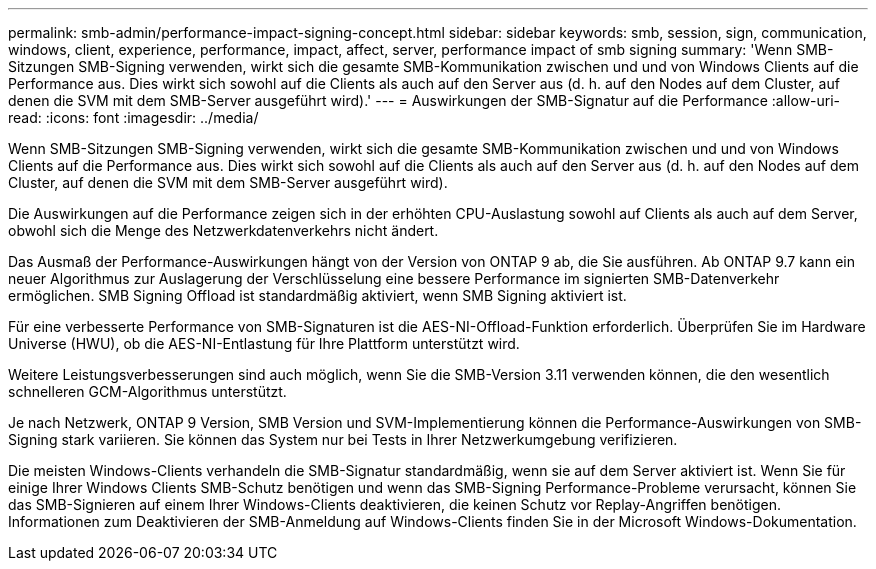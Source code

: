 ---
permalink: smb-admin/performance-impact-signing-concept.html 
sidebar: sidebar 
keywords: smb, session, sign, communication, windows, client, experience, performance, impact, affect, server, performance impact of smb signing 
summary: 'Wenn SMB-Sitzungen SMB-Signing verwenden, wirkt sich die gesamte SMB-Kommunikation zwischen und und von Windows Clients auf die Performance aus. Dies wirkt sich sowohl auf die Clients als auch auf den Server aus (d. h. auf den Nodes auf dem Cluster, auf denen die SVM mit dem SMB-Server ausgeführt wird).' 
---
= Auswirkungen der SMB-Signatur auf die Performance
:allow-uri-read: 
:icons: font
:imagesdir: ../media/


[role="lead"]
Wenn SMB-Sitzungen SMB-Signing verwenden, wirkt sich die gesamte SMB-Kommunikation zwischen und und von Windows Clients auf die Performance aus. Dies wirkt sich sowohl auf die Clients als auch auf den Server aus (d. h. auf den Nodes auf dem Cluster, auf denen die SVM mit dem SMB-Server ausgeführt wird).

Die Auswirkungen auf die Performance zeigen sich in der erhöhten CPU-Auslastung sowohl auf Clients als auch auf dem Server, obwohl sich die Menge des Netzwerkdatenverkehrs nicht ändert.

Das Ausmaß der Performance-Auswirkungen hängt von der Version von ONTAP 9 ab, die Sie ausführen. Ab ONTAP 9.7 kann ein neuer Algorithmus zur Auslagerung der Verschlüsselung eine bessere Performance im signierten SMB-Datenverkehr ermöglichen. SMB Signing Offload ist standardmäßig aktiviert, wenn SMB Signing aktiviert ist.

Für eine verbesserte Performance von SMB-Signaturen ist die AES-NI-Offload-Funktion erforderlich. Überprüfen Sie im Hardware Universe (HWU), ob die AES-NI-Entlastung für Ihre Plattform unterstützt wird.

Weitere Leistungsverbesserungen sind auch möglich, wenn Sie die SMB-Version 3.11 verwenden können, die den wesentlich schnelleren GCM-Algorithmus unterstützt.

Je nach Netzwerk, ONTAP 9 Version, SMB Version und SVM-Implementierung können die Performance-Auswirkungen von SMB-Signing stark variieren. Sie können das System nur bei Tests in Ihrer Netzwerkumgebung verifizieren.

Die meisten Windows-Clients verhandeln die SMB-Signatur standardmäßig, wenn sie auf dem Server aktiviert ist. Wenn Sie für einige Ihrer Windows Clients SMB-Schutz benötigen und wenn das SMB-Signing Performance-Probleme verursacht, können Sie das SMB-Signieren auf einem Ihrer Windows-Clients deaktivieren, die keinen Schutz vor Replay-Angriffen benötigen. Informationen zum Deaktivieren der SMB-Anmeldung auf Windows-Clients finden Sie in der Microsoft Windows-Dokumentation.

